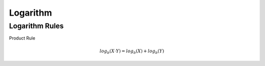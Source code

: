 Logarithm
=========

Logarithm Rules
***************

Product Rule

.. math::
   log_b(X \cdot Y) = log_b(X) + log_b(Y)
